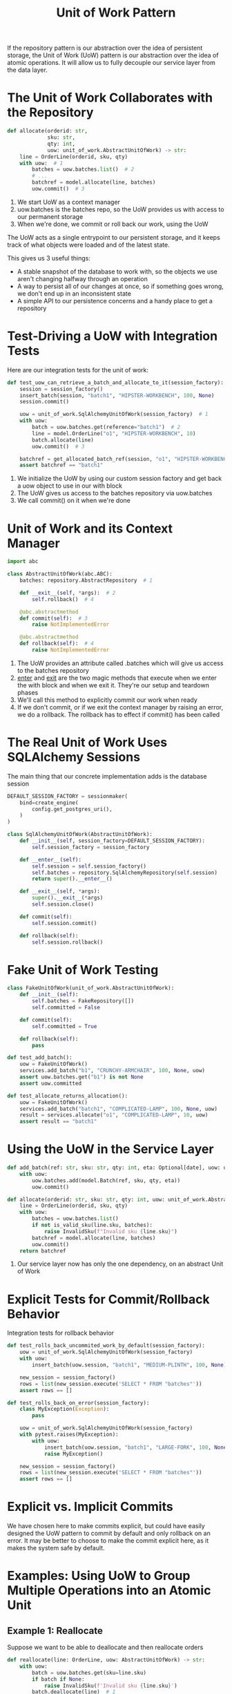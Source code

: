 #+TITLE: Unit of Work Pattern

If the repository pattern is our abstraction over the idea of persistent storage, the Unit of Work (UoW) pattern is our abstraction over the idea of atomic operations. It will allow us to fully decouple our service layer from the data layer.

* The Unit of Work Collaborates with the Repository

#+BEGIN_SRC python
def allocate(orderid: str,
             sku: str,
             qty: int,
             uow: unit_of_work.AbstractUnitOfWork) -> str:
    line = OrderLine(orderid, sku, qty)
    with uow:  # 1
        batches = uow.batches.list()  # 2
        # ...
        batchref = model.allocate(line, batches)
        uow.commit()  # 3
#+END_SRC

1. We start UoW as a context manager
2. uow.batches is the batches repo, so the UoW provides us with access to our permanent storage
3. When we're done, we commit or roll back our work, using the UoW

The UoW acts as a single entrypoint to our persistent storage, and it keeps track of what objects were loaded and of the latest state.

This gives us 3 useful things:
  - A stable snapshot of the database to work with, so the objects we use aren't changing halfway through an operation
  - A way to persist all of our changes at once, so if something goes wrong, we don't end up in an inconsistent state
  - A simple API to our persistence concerns and a handy place to get a repository

* Test-Driving a UoW with Integration Tests

Here are our integration tests for the unit of work:

#+BEGIN_SRC python
def test_uow_can_retrieve_a_batch_and_allocate_to_it(session_factory):
    session = session_factory()
    insert_batch(session, "batch1", "HIPSTER-WORKBENCH", 100, None)
    session.commit()

    uow = unit_of_work.SqlAlchemyUnitOfWork(session_factory)  # 1
    with uow:
        batch = uow.batches.get(reference="batch1")  # 2
        line = model.OrderLine("o1", "HIPSTER-WORKBENCH", 10)
        batch.allocate(line)
        uow.commit()  # 3

    batchref = get_allocated_batch_ref(session, "o1", "HIPSTER-WORKBENCH")
    assert batchref == "batch1"
#+END_SRC

1. We initialize the UoW by using our custom session factory and get back a uow object to use in our with block
2. The UoW gives us access to the batches repository via uow.batches
3. We call commit() on it when we're done

* Unit of Work and its Context Manager

#+BEGIN_SRC python :tangle unit_of_work.py
import abc

class AbstractUnitOfWork(abc.ABC):
    batches: repository.AbstractRepository  # 1

    def __exit__(self, *args):  # 2
        self.rollback()  # 4

    @abc.abstractmethod
    def commit(self):  # 3
        raise NotImplementedError

    @abc.abstractmethod
    def rollback(self):  # 4
        raise NotImplementedError
#+END_SRC


1. The UoW provides an attribute called .batches which will give us access to the batches repository
2. __enter__ and __exit__ are the two magic methods that execute when we enter the with block and when we exit it. They're our setup and teardown phases
3. We'll call this method to explicitly commit our work when ready
4. If we don't commit, or if we exit the context manager by raising an error, we do a rollback. The rollback has to effect if commit() has been called

* The Real Unit of Work Uses SQLAlchemy Sessions

The main thing that our concrete implementation adds is the database session

#+BEGIN_SRC python :tangle unit_of_work.py
DEFAULT_SESSION_FACTORY = sessionmaker(
    bind=create_engine(
        config.get_postgres_uri(),
    )
)

class SqlAlchemyUnitOfWork(AbstractUnitOfWork):
    def __init__(self, session_factory=DEFAULT_SESSION_FACTORY):
        self.session_factory = session_factory

    def __enter__(self):
        self.session = self.session_factory()
        self.batches = repository.SqlAlchemyRepository(self.session)
        return super().__enter__()

    def __exit__(self, *args):
        super().__exit__(*args)
        self.session.close()

    def commit(self):
        self.session.commit()

    def rollback(self):
        self.session.rollback()
#+END_SRC

* Fake Unit of Work Testing

#+BEGIN_SRC python
class FakeUnitOfWork(unit_of_work.AbstractUnitOfWork):
    def __init__(self):
        self.batches = FakeRepository([])
        self.committed = False

    def commit(self):
        self.committed = True

    def rollback(self):
        pass

def test_add_batch():
    uow = FakeUnitOfWork()
    services.add_batch("b1", "CRUNCHY-ARMCHAIR", 100, None, uow)
    assert uow.batches.get("b1") is not None
    assert uow.committed

def test_allocate_returns_allocation():
    uow = FakeUnitOfWork()
    services.add_batch("batch1", "COMPLICATED-LAMP", 100, None, uow)
    result = services.allocate("o1", "COMPLICATED-LAMP", 10, uow)
    assert result == "batch1"
#+END_SRC

* Using the UoW in the Service Layer

#+BEGIN_SRC python
def add_batch(ref: str, sku: str, qty: int, eta: Optional[date], uow: unit_of_work.AbstractUnitOfWork):
    with uow:
        uow.batches.add(model.Batch(ref, sku, qty, eta))
        uow.commit()

def allocate(orderid: str, sku: str, qty: int, uow: unit_of_work.AbstractUnitOfWork) -> str:  # 1
    line = OrderLine(orderid, sku, qty)
    with uow:
        batches = uow.batches.list()
        if not is_valid_sku(line.sku, batches):
            raise InvalidSku(f"Invalid sku {line.sku}")
        batchref = model.allocate(line, batches)
        uow.commit()
    return batchref
#+END_SRC

1. Our service layer now has only the one dependency, on an abstract Unit of Work

* Explicit Tests for Commit/Rollback Behavior

Integration tests for rollback behavior

#+BEGIN_SRC python
def test_rolls_back_uncommited_work_by_default(session_factory):
    uow = unit_of_work.SqlAlchemyUnitOfWork(session_factory)
    with uow:
        insert_batch(uow.session, "batch1", "MEDIUM-PLINTH", 100, None)

    new_session = session_factory()
    rows = list(new_session.execute('SELECT * FROM "batches"'))
    assert rows == []

def test_rolls_back_on_error(session_factory):
    class MyException(Exception):
        pass

    uow = unit_of_work.SqlAlchemyUnitOfWork(session_factory)
    with pytest.raises(MyException):
        with uow:
            insert_batch(uow.session, "batch1", "LARGE-FORK", 100, None)
            raise MyException()

    new_session = session_factory()
    rows = list(new_session.execute('SELECT * FROM "batches"'))
    assert rows == []
#+END_SRC

* Explicit vs. Implicit Commits

We have chosen here to make commits explicit, but could have easily designed the UoW pattern to commit by default and only rollback on an error. It may be better to choose to make the commit explicit here, as it makes the system safe by default.

* Examples: Using UoW to Group Multiple Operations into an Atomic Unit

** Example 1: Reallocate

Suppose we want to be able to deallocate and then reallocate orders

#+BEGIN_SRC python
def reallocate(line: OrderLine, uow: AbstractUnitOfWork) -> str:
    with uow:
        batch = uow.batches.get(sku=line.sku)
        if batch if None:
            raise InvalidSku(f'Invalid sku {line.sku}')
        batch.deallocate(line)  # 1
        allocate(line)  # 2
        uow.commit()
#+END_SRC

1. If deallocate fails, we don't want to call allocate
2. If allocate fails, we probably don't want to commit the deallocate either

** Example 2: Change Batch Quantity

The shipping company calls to say that one of the container doors opened and half the sofas have fallen into the Indian Ocean.

#+BEGIN_SRC python
def change_batch_quantity(batchref: str, new_qty: int, uow: AbstractUnitOfWork):
    with uow:
        batch = uow.batches.get(reference=batchref)
        batch.change_purchased_quantity(new_qty)
        with batch.available_quantity < 0:
            line = batch.deallocate_one()  # 1
        uow.commit()
#+END_SRC

1. Here we may need to deallocate any number of lines. If we get a failure at any stage, we probably want to commit none of the changes.

* Unit of Work Pattern Recap

** The Unit of Work pattern is an abstraction around data integrity
It helps to enforce the consistency of our domain model, and improves performance, by letting us perform a single flush operation at the end of an operation

** It works closely with the Repository and Service Layer patterns
The Unit of Work pattern completes our abstractions over data access by representing atomic updates. Each of our service-layer use cases runs in a single unit of work that succeeds or fails as a block

** This is a lovely case for a context manager
Context managers are an idiomatic way of defining scope in Python. We can use a context manager to automatically roll back our work at the end of a request, which means the system is safe by default

** SQLAlchemy already implements this pattern
We introduce an even simpler abstraction over the SQLAlchemy Session object in order to "narrow" the interface between the ORM and our code. This helps to keep us loosely coupled.
